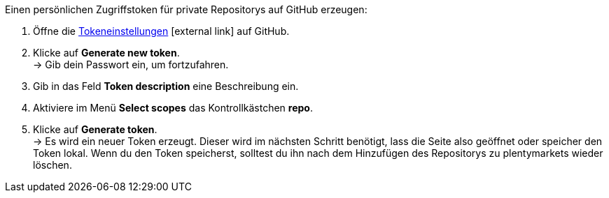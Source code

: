[.instruction]
Einen persönlichen Zugriffstoken für private Repositorys auf GitHub erzeugen:

. Öffne die link:https://github.com/settings/tokens[Tokeneinstellungen^]{nbsp}icon:external-link[] auf GitHub.
. Klicke auf *Generate new token*. +
→ Gib dein Passwort ein, um fortzufahren.
. Gib in das Feld *Token description* eine Beschreibung ein.
. Aktiviere im Menü *Select scopes* das Kontrollkästchen *repo*. +
. Klicke auf *Generate token*. +
→ Es wird ein neuer Token erzeugt. Dieser wird im nächsten Schritt benötigt, lass die Seite also geöffnet oder speicher den Token lokal. Wenn du den Token speicherst, solltest du ihn nach dem Hinzufügen des Repositorys zu plentymarkets wieder löschen.